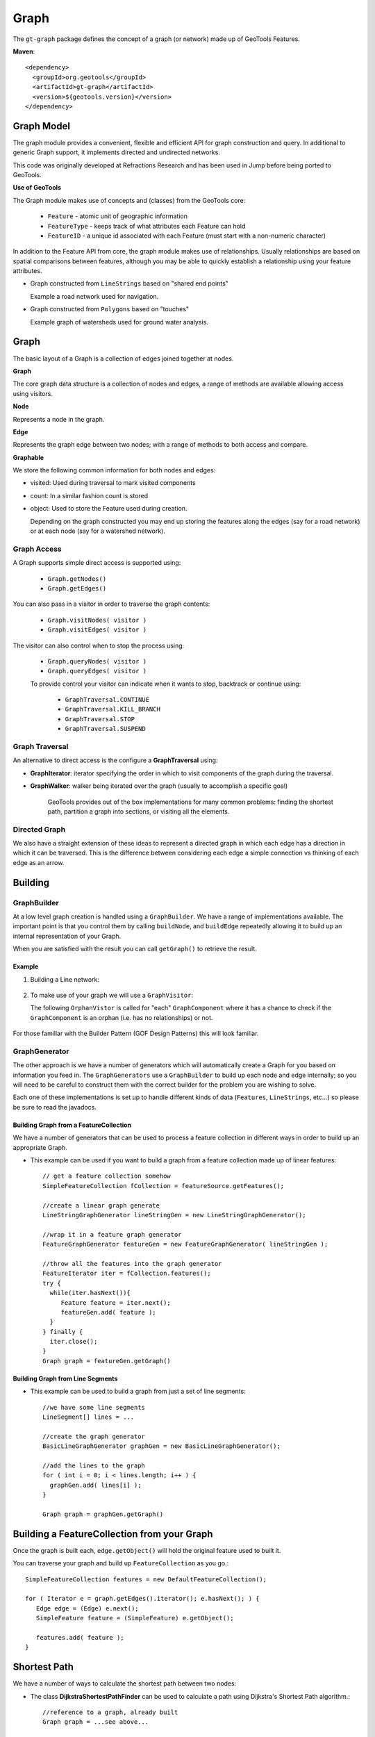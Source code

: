 =====
Graph
=====

The ``gt-graph`` package defines the concept of a graph (or network) made up of
GeoTools Features.

**Maven**::
   
    <dependency>
      <groupId>org.geotools</groupId>
      <artifactId>gt-graph</artifactId>
      <version>${geotools.version}</version>
    </dependency>


Graph Model
-----------

The graph module provides a convenient, flexible and efficient API for graph construction and query.
In additional to generic Graph support, it implements directed and undirected networks.

This code was originally developed at Refractions Research and has been used in Jump before being
ported to GeoTools.

**Use of GeoTools**

The Graph module makes use of concepts and (classes) from the GeoTools core:

  * ``Feature`` - atomic unit of geographic information 
  * ``FeatureType`` - keeps track of what attributes each Feature can hold
  * ``FeatureID`` - a unique id associated with each Feature (must start with
    a non-numeric character)

In addition to the Feature API from core, the graph module makes use of relationships.
Usually relationships are based on spatial comparisons between features, although you
may be able to quickly establish a relationship using your feature attributes.

* Graph constructed from ``LineStrings`` based on "shared end points"
  
  Example a road network used for navigation.

* Graph constructed from ``Polygons`` based on "touches"
  
  Example graph of watersheds used for ground water analysis.

Graph
-----


.. image:: /images/graph_model.PNG

The basic layout of a Graph is a collection of edges joined together at nodes.

**Graph**

The core graph data structure is a collection of nodes and edges, a range of methods are available
allowing access using visitors.

**Node**

Represents a node in the graph.

**Edge**

Represents the graph edge between two nodes; with a range of methods to both access and compare.

**Graphable**

We store the following common information for both nodes and edges:

* visited: Used during traversal to mark visited components
* count: In a similar fashion count is stored
* object: Used to store the Feature used during creation.
  
  Depending on the graph constructed you may end up storing the
  features along the edges (say for a road network) or at each
  node (say for a watershed network).

Graph Access
^^^^^^^^^^^^

A Graph supports simple direct access is supported using:

  + ``Graph.getNodes()`` 
  + ``Graph.getEdges()``

You can also pass in a visitor in order to traverse the graph contents:

  + ``Graph.visitNodes( visitor )`` 
  + ``Graph.visitEdges( visitor )``

The visitor can also control when to stop the process using:

  * ``Graph.queryNodes( visitor )`` 
  * ``Graph.queryEdges( visitor )``
  
  To provide control your visitor can indicate when it wants to stop, backtrack or continue using:
  
    * ``GraphTraversal.CONTINUE`` 
    * ``GraphTraversal.KILL_BRANCH`` 
    * ``GraphTraversal.STOP`` 
    * ``GraphTraversal.SUSPEND``

Graph Traversal
^^^^^^^^^^^^^^^



An alternative to direct access is the configure a **GraphTraversal** using:

* **GraphIterator**: iterator specifying the order in which to visit components of 
  the graph during the traversal.
  
* **GraphWalker**: walker being iterated over the graph (usually to accomplish a specific goal)
  
   GeoTools provides out of the box implementations for many common problems: finding the
   shortest path, partition a graph into sections, or visiting all the elements.

Directed Graph
^^^^^^^^^^^^^^

We also have a straight extension of these ideas to represent a directed graph in which each edge has a direction in which
it can be traversed. This is the difference between considering each edge a simple connection vs thinking of each edge as
an arrow.


.. image:: /images/directed_graph_model.PNG

Building
--------

GraphBuilder
^^^^^^^^^^^^

At a low level graph creation is handled using a ``GraphBuilder``. We have a range
of implementations available. The important point is that you control them by
calling ``buildNode``, and ``buildEdge`` repeatedly allowing it to build up an internal
representation of your Graph.

When you are satisfied with the result you can call ``getGraph()`` to retrieve
the result.


.. image:: /images/graph_builder.PNG

Example
'''''''

1. Building a Line network:
  
  .. literalinclude:: /../src/main/java/org/geotools/graph/GraphExamples.java
    :language: java
    :start-after: // graphExample start
    :end-before: // graphExample end
   
2. To make use of your graph we will use a ``GraphVisitor``:
   
   The following ``OrphanVistor`` is called for "each" ``GraphComponent`` where it
   has a chance to check if the ``GraphComponent`` is an orphan (i.e. has no
   relationships) or not.

  .. literalinclude:: /../src/main/java/org/geotools/graph/GraphExamples.java
    :language: java
    :start-after: // visitor example start
    :end-before: // visitor example end

For those familiar with the Builder Pattern (GOF Design Patterns) this will look familiar.

GraphGenerator
^^^^^^^^^^^^^^

The other approach is we have a number of generators which will automatically create a
Graph for you based on information you feed in. The ``GraphGenerators`` use a ``GraphBuilder``
to build up each node and edge internally; so you will need to be careful to construct them
with the correct builder for the problem you are wishing to solve.


.. image:: /images/graph_generator.PNG

Each one of these implementations is set up to handle different kinds of data (``Features``, ``LineStrings``, etc...)
so please be sure to read the javadocs. 

Building Graph from a FeatureCollection
'''''''''''''''''''''''''''''''''''''''

We have a number of generators that can be used to process a feature collection in different
ways in order to build up an appropriate Graph.

* This example can be used if you want to build a graph from a feature collection made up of linear
  features::
      
      // get a feature collection somehow
      SimpleFeatureCollection fCollection = featureSource.getFeatures();
      
      //create a linear graph generate
      LineStringGraphGenerator lineStringGen = new LineStringGraphGenerator();
      
      //wrap it in a feature graph generator
      FeatureGraphGenerator featureGen = new FeatureGraphGenerator( lineStringGen );
      
      //throw all the features into the graph generator
      FeatureIterator iter = fCollection.features();
      try {
        while(iter.hasNext()){
           Feature feature = iter.next();
           featureGen.add( feature );
        }
      } finally {
        iter.close();
      }
      Graph graph = featureGen.getGraph()

Building Graph from Line Segments
'''''''''''''''''''''''''''''''''

* This example can be used to build a graph from just a set of line segments::
    
    //we have some line segments 
    LineSegment[] lines = ...
    
    //create the graph generator
    BasicLineGraphGenerator graphGen = new BasicLineGraphGenerator();
    
    //add the lines to the graph
    for ( int i = 0; i < lines.length; i++ ) {
      graphGen.add( lines[i] );
    }
    
    Graph graph = graphGen.getGraph()

Building a FeatureCollection from your Graph
--------------------------------------------

Once the graph is built each, ``edge.getObject()`` will hold the original
feature used to built it.

You can traverse your graph and build up ``FeatureCollection`` as you go.::
    
    SimpleFeatureCollection features = new DefaultFeatureCollection();
    
    for ( Iterator e = graph.getEdges().iterator(); e.hasNext(); ) {
       Edge edge = (Edge) e.next();
       SimpleFeature feature = (SimpleFeature) e.getObject();
       
       features.add( feature );
    }

Shortest Path
-------------

We have a number of ways to calculate the shortest path between two nodes:

* The class **DijkstraShortestPathFinder** can be used to calculate a path using Dijkstra's Shortest Path algorithm.::
    
    //reference to a graph, already built
    Graph graph = ...see above...
    
    //find a source node (usually your user chooses one)
    Node start = ..
    
    // create a strategy for weighting edges in the graph
    // in this case we are using geometry length
    DijkstraIterator.EdgeWeigter weighter = new DijkstraIterator.EdgeWeighter() {
       public double getWeight(Edge e) {
          SimpleFeature feature = (SimpleFeature) e.getObject();
          Geometry geometry = (Geometry) feature.getDefaultGeometry();
          return gometry.getLength();
       }
    }
    
    // Create GraphWalker - in this case DijkstraShortestPathFinder
    DijkstraShortestPathFinder pf = new DijkstraShortestPathFinder( graph, start, weighter );
    pf.calculate();
    
    //find some destinations to calculate paths to
    List<Node> destinations = ...
    
    //calculate the paths
    for ( Iterator d = destinations.iterator(); d.hasNext(); ) {
      Node destination = (Node) d.next();
      Path path = pf.getPath( destination );
    
      //do something with the path
    }

* **AStarShortestPathFinder** can be used in a similar fashion (and is often quicker)
